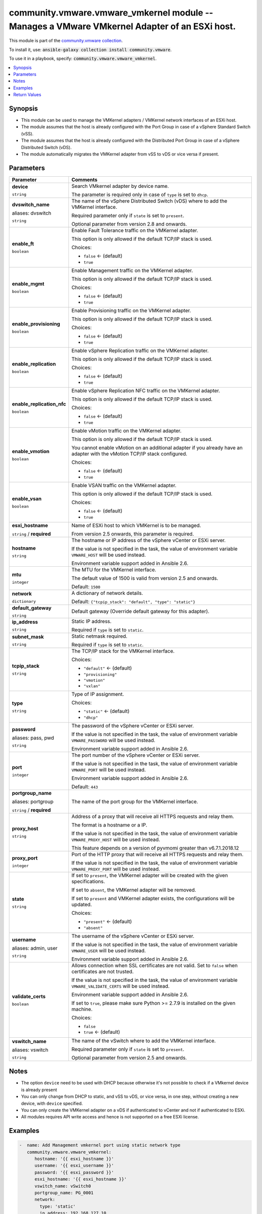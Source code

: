 

community.vmware.vmware_vmkernel module -- Manages a VMware VMkernel Adapter of an ESXi host.
+++++++++++++++++++++++++++++++++++++++++++++++++++++++++++++++++++++++++++++++++++++++++++++

This module is part of the `community.vmware collection <https://galaxy.ansible.com/community/vmware>`_.

To install it, use: :code:`ansible-galaxy collection install community.vmware`.

To use it in a playbook, specify: :code:`community.vmware.vmware_vmkernel`.


.. contents::
   :local:
   :depth: 1


Synopsis
--------

- This module can be used to manage the VMKernel adapters / VMKernel network interfaces of an ESXi host.
- The module assumes that the host is already configured with the Port Group in case of a vSphere Standard Switch (vSS).
- The module assumes that the host is already configured with the Distributed Port Group in case of a vSphere Distributed Switch (vDS).
- The module automatically migrates the VMKernel adapter from vSS to vDS or vice versa if present.








Parameters
----------

.. list-table::
  :widths: auto
  :header-rows: 1

  * - Parameter
    - Comments

  * - .. raw:: html

        <div style="display: flex;"><div style="flex: 1 0 auto; white-space: nowrap; margin-left: 0.25em;">

      .. _parameter-device:

      **device**

      :literal:`string`

      .. raw:: html

        </div></div>

    - 
      Search VMkernel adapter by device name.

      The parameter is required only in case of \ :literal:`type`\  is set to \ :literal:`dhcp`\ .



  * - .. raw:: html

        <div style="display: flex;"><div style="flex: 1 0 auto; white-space: nowrap; margin-left: 0.25em;">

      .. _parameter-dvswitch:
      .. _parameter-dvswitch_name:

      **dvswitch_name**

      aliases: dvswitch

      :literal:`string`

      .. raw:: html

        </div></div>

    - 
      The name of the vSphere Distributed Switch (vDS) where to add the VMKernel interface.

      Required parameter only if \ :literal:`state`\  is set to \ :literal:`present`\ .

      Optional parameter from version 2.8 and onwards.



  * - .. raw:: html

        <div style="display: flex;"><div style="flex: 1 0 auto; white-space: nowrap; margin-left: 0.25em;">

      .. _parameter-enable_ft:

      **enable_ft**

      :literal:`boolean`

      .. raw:: html

        </div></div>

    - 
      Enable Fault Tolerance traffic on the VMKernel adapter.

      This option is only allowed if the default TCP/IP stack is used.


      Choices:

      - :literal:`false` ← (default)
      - :literal:`true`



  * - .. raw:: html

        <div style="display: flex;"><div style="flex: 1 0 auto; white-space: nowrap; margin-left: 0.25em;">

      .. _parameter-enable_mgmt:

      **enable_mgmt**

      :literal:`boolean`

      .. raw:: html

        </div></div>

    - 
      Enable Management traffic on the VMKernel adapter.

      This option is only allowed if the default TCP/IP stack is used.


      Choices:

      - :literal:`false` ← (default)
      - :literal:`true`



  * - .. raw:: html

        <div style="display: flex;"><div style="flex: 1 0 auto; white-space: nowrap; margin-left: 0.25em;">

      .. _parameter-enable_provisioning:

      **enable_provisioning**

      :literal:`boolean`

      .. raw:: html

        </div></div>

    - 
      Enable Provisioning traffic on the VMKernel adapter.

      This option is only allowed if the default TCP/IP stack is used.


      Choices:

      - :literal:`false` ← (default)
      - :literal:`true`



  * - .. raw:: html

        <div style="display: flex;"><div style="flex: 1 0 auto; white-space: nowrap; margin-left: 0.25em;">

      .. _parameter-enable_replication:

      **enable_replication**

      :literal:`boolean`

      .. raw:: html

        </div></div>

    - 
      Enable vSphere Replication traffic on the VMKernel adapter.

      This option is only allowed if the default TCP/IP stack is used.


      Choices:

      - :literal:`false` ← (default)
      - :literal:`true`



  * - .. raw:: html

        <div style="display: flex;"><div style="flex: 1 0 auto; white-space: nowrap; margin-left: 0.25em;">

      .. _parameter-enable_replication_nfc:

      **enable_replication_nfc**

      :literal:`boolean`

      .. raw:: html

        </div></div>

    - 
      Enable vSphere Replication NFC traffic on the VMKernel adapter.

      This option is only allowed if the default TCP/IP stack is used.


      Choices:

      - :literal:`false` ← (default)
      - :literal:`true`



  * - .. raw:: html

        <div style="display: flex;"><div style="flex: 1 0 auto; white-space: nowrap; margin-left: 0.25em;">

      .. _parameter-enable_vmotion:

      **enable_vmotion**

      :literal:`boolean`

      .. raw:: html

        </div></div>

    - 
      Enable vMotion traffic on the VMKernel adapter.

      This option is only allowed if the default TCP/IP stack is used.

      You cannot enable vMotion on an additional adapter if you already have an adapter with the vMotion TCP/IP stack configured.


      Choices:

      - :literal:`false` ← (default)
      - :literal:`true`



  * - .. raw:: html

        <div style="display: flex;"><div style="flex: 1 0 auto; white-space: nowrap; margin-left: 0.25em;">

      .. _parameter-enable_vsan:

      **enable_vsan**

      :literal:`boolean`

      .. raw:: html

        </div></div>

    - 
      Enable VSAN traffic on the VMKernel adapter.

      This option is only allowed if the default TCP/IP stack is used.


      Choices:

      - :literal:`false` ← (default)
      - :literal:`true`



  * - .. raw:: html

        <div style="display: flex;"><div style="flex: 1 0 auto; white-space: nowrap; margin-left: 0.25em;">

      .. _parameter-esxi_hostname:

      **esxi_hostname**

      :literal:`string` / :strong:`required`

      .. raw:: html

        </div></div>

    - 
      Name of ESXi host to which VMKernel is to be managed.

      From version 2.5 onwards, this parameter is required.



  * - .. raw:: html

        <div style="display: flex;"><div style="flex: 1 0 auto; white-space: nowrap; margin-left: 0.25em;">

      .. _parameter-hostname:

      **hostname**

      :literal:`string`

      .. raw:: html

        </div></div>

    - 
      The hostname or IP address of the vSphere vCenter or ESXi server.

      If the value is not specified in the task, the value of environment variable \ :literal:`VMWARE\_HOST`\  will be used instead.

      Environment variable support added in Ansible 2.6.



  * - .. raw:: html

        <div style="display: flex;"><div style="flex: 1 0 auto; white-space: nowrap; margin-left: 0.25em;">

      .. _parameter-mtu:

      **mtu**

      :literal:`integer`

      .. raw:: html

        </div></div>

    - 
      The MTU for the VMKernel interface.

      The default value of 1500 is valid from version 2.5 and onwards.


      Default: :literal:`1500`


  * - .. raw:: html

        <div style="display: flex;"><div style="flex: 1 0 auto; white-space: nowrap; margin-left: 0.25em;">

      .. _parameter-network:

      **network**

      :literal:`dictionary`

      .. raw:: html

        </div></div>

    - 
      A dictionary of network details.


      Default: :literal:`{"tcpip\_stack": "default", "type": "static"}`

    
  * - .. raw:: html

        <div style="display: flex;"><div style="margin-left: 2em; border-right: 1px solid #000000;"></div><div style="flex: 1 0 auto; white-space: nowrap; margin-left: 0.25em;">

      .. _parameter-network/default_gateway:

      **default_gateway**

      :literal:`string`

      .. raw:: html

        </div></div>

    - 
      Default gateway (Override default gateway for this adapter).



  * - .. raw:: html

        <div style="display: flex;"><div style="margin-left: 2em; border-right: 1px solid #000000;"></div><div style="flex: 1 0 auto; white-space: nowrap; margin-left: 0.25em;">

      .. _parameter-network/ip_address:

      **ip_address**

      :literal:`string`

      .. raw:: html

        </div></div>

    - 
      Static IP address.

      Required if \ :literal:`type`\  is set to \ :literal:`static`\ .



  * - .. raw:: html

        <div style="display: flex;"><div style="margin-left: 2em; border-right: 1px solid #000000;"></div><div style="flex: 1 0 auto; white-space: nowrap; margin-left: 0.25em;">

      .. _parameter-network/subnet_mask:

      **subnet_mask**

      :literal:`string`

      .. raw:: html

        </div></div>

    - 
      Static netmask required.

      Required if \ :literal:`type`\  is set to \ :literal:`static`\ .



  * - .. raw:: html

        <div style="display: flex;"><div style="margin-left: 2em; border-right: 1px solid #000000;"></div><div style="flex: 1 0 auto; white-space: nowrap; margin-left: 0.25em;">

      .. _parameter-network/tcpip_stack:

      **tcpip_stack**

      :literal:`string`

      .. raw:: html

        </div></div>

    - 
      The TCP/IP stack for the VMKernel interface.


      Choices:

      - :literal:`"default"` ← (default)
      - :literal:`"provisioning"`
      - :literal:`"vmotion"`
      - :literal:`"vxlan"`



  * - .. raw:: html

        <div style="display: flex;"><div style="margin-left: 2em; border-right: 1px solid #000000;"></div><div style="flex: 1 0 auto; white-space: nowrap; margin-left: 0.25em;">

      .. _parameter-network/type:

      **type**

      :literal:`string`

      .. raw:: html

        </div></div>

    - 
      Type of IP assignment.


      Choices:

      - :literal:`"static"` ← (default)
      - :literal:`"dhcp"`




  * - .. raw:: html

        <div style="display: flex;"><div style="flex: 1 0 auto; white-space: nowrap; margin-left: 0.25em;">

      .. _parameter-pass:
      .. _parameter-password:
      .. _parameter-pwd:

      **password**

      aliases: pass, pwd

      :literal:`string`

      .. raw:: html

        </div></div>

    - 
      The password of the vSphere vCenter or ESXi server.

      If the value is not specified in the task, the value of environment variable \ :literal:`VMWARE\_PASSWORD`\  will be used instead.

      Environment variable support added in Ansible 2.6.



  * - .. raw:: html

        <div style="display: flex;"><div style="flex: 1 0 auto; white-space: nowrap; margin-left: 0.25em;">

      .. _parameter-port:

      **port**

      :literal:`integer`

      .. raw:: html

        </div></div>

    - 
      The port number of the vSphere vCenter or ESXi server.

      If the value is not specified in the task, the value of environment variable \ :literal:`VMWARE\_PORT`\  will be used instead.

      Environment variable support added in Ansible 2.6.


      Default: :literal:`443`


  * - .. raw:: html

        <div style="display: flex;"><div style="flex: 1 0 auto; white-space: nowrap; margin-left: 0.25em;">

      .. _parameter-portgroup:
      .. _parameter-portgroup_name:

      **portgroup_name**

      aliases: portgroup

      :literal:`string` / :strong:`required`

      .. raw:: html

        </div></div>

    - 
      The name of the port group for the VMKernel interface.



  * - .. raw:: html

        <div style="display: flex;"><div style="flex: 1 0 auto; white-space: nowrap; margin-left: 0.25em;">

      .. _parameter-proxy_host:

      **proxy_host**

      :literal:`string`

      .. raw:: html

        </div></div>

    - 
      Address of a proxy that will receive all HTTPS requests and relay them.

      The format is a hostname or a IP.

      If the value is not specified in the task, the value of environment variable \ :literal:`VMWARE\_PROXY\_HOST`\  will be used instead.

      This feature depends on a version of pyvmomi greater than v6.7.1.2018.12



  * - .. raw:: html

        <div style="display: flex;"><div style="flex: 1 0 auto; white-space: nowrap; margin-left: 0.25em;">

      .. _parameter-proxy_port:

      **proxy_port**

      :literal:`integer`

      .. raw:: html

        </div></div>

    - 
      Port of the HTTP proxy that will receive all HTTPS requests and relay them.

      If the value is not specified in the task, the value of environment variable \ :literal:`VMWARE\_PROXY\_PORT`\  will be used instead.



  * - .. raw:: html

        <div style="display: flex;"><div style="flex: 1 0 auto; white-space: nowrap; margin-left: 0.25em;">

      .. _parameter-state:

      **state**

      :literal:`string`

      .. raw:: html

        </div></div>

    - 
      If set to \ :literal:`present`\ , the VMKernel adapter will be created with the given specifications.

      If set to \ :literal:`absent`\ , the VMKernel adapter will be removed.

      If set to \ :literal:`present`\  and VMKernel adapter exists, the configurations will be updated.


      Choices:

      - :literal:`"present"` ← (default)
      - :literal:`"absent"`



  * - .. raw:: html

        <div style="display: flex;"><div style="flex: 1 0 auto; white-space: nowrap; margin-left: 0.25em;">

      .. _parameter-admin:
      .. _parameter-user:
      .. _parameter-username:

      **username**

      aliases: admin, user

      :literal:`string`

      .. raw:: html

        </div></div>

    - 
      The username of the vSphere vCenter or ESXi server.

      If the value is not specified in the task, the value of environment variable \ :literal:`VMWARE\_USER`\  will be used instead.

      Environment variable support added in Ansible 2.6.



  * - .. raw:: html

        <div style="display: flex;"><div style="flex: 1 0 auto; white-space: nowrap; margin-left: 0.25em;">

      .. _parameter-validate_certs:

      **validate_certs**

      :literal:`boolean`

      .. raw:: html

        </div></div>

    - 
      Allows connection when SSL certificates are not valid. Set to \ :literal:`false`\  when certificates are not trusted.

      If the value is not specified in the task, the value of environment variable \ :literal:`VMWARE\_VALIDATE\_CERTS`\  will be used instead.

      Environment variable support added in Ansible 2.6.

      If set to \ :literal:`true`\ , please make sure Python \>= 2.7.9 is installed on the given machine.


      Choices:

      - :literal:`false`
      - :literal:`true` ← (default)



  * - .. raw:: html

        <div style="display: flex;"><div style="flex: 1 0 auto; white-space: nowrap; margin-left: 0.25em;">

      .. _parameter-vswitch:
      .. _parameter-vswitch_name:

      **vswitch_name**

      aliases: vswitch

      :literal:`string`

      .. raw:: html

        </div></div>

    - 
      The name of the vSwitch where to add the VMKernel interface.

      Required parameter only if \ :literal:`state`\  is set to \ :literal:`present`\ .

      Optional parameter from version 2.5 and onwards.





Notes
-----

- The option \ :literal:`device`\  need to be used with DHCP because otherwise it's not possible to check if a VMkernel device is already present
- You can only change from DHCP to static, and vSS to vDS, or vice versa, in one step, without creating a new device, with \ :literal:`device`\  specified.
- You can only create the VMKernel adapter on a vDS if authenticated to vCenter and not if authenticated to ESXi.
- All modules requires API write access and hence is not supported on a free ESXi license.


Examples
--------

.. code-block:: yaml

    
    -  name: Add Management vmkernel port using static network type
       community.vmware.vmware_vmkernel:
          hostname: '{{ esxi_hostname }}'
          username: '{{ esxi_username }}'
          password: '{{ esxi_password }}'
          esxi_hostname: '{{ esxi_hostname }}'
          vswitch_name: vSwitch0
          portgroup_name: PG_0001
          network:
            type: 'static'
            ip_address: 192.168.127.10
            subnet_mask: 255.255.255.0
          state: present
          enable_mgmt: true
       delegate_to: localhost

    -  name: Add Management vmkernel port using DHCP network type
       community.vmware.vmware_vmkernel:
          hostname: '{{ esxi_hostname }}'
          username: '{{ esxi_username }}'
          password: '{{ esxi_password }}'
          esxi_hostname: '{{ esxi_hostname }}'
          vswitch_name: vSwitch0
          portgroup_name: PG_0002
          state: present
          network:
            type: 'dhcp'
          enable_mgmt: true
       delegate_to: localhost

    -  name: Change IP allocation from static to dhcp
       community.vmware.vmware_vmkernel:
          hostname: '{{ esxi_hostname }}'
          username: '{{ esxi_username }}'
          password: '{{ esxi_password }}'
          esxi_hostname: '{{ esxi_hostname }}'
          vswitch_name: vSwitch0
          portgroup_name: PG_0002
          state: present
          device: vmk1
          network:
            type: 'dhcp'
          enable_mgmt: true
       delegate_to: localhost

    -  name: Delete VMkernel port
       community.vmware.vmware_vmkernel:
          hostname: '{{ esxi_hostname }}'
          username: '{{ esxi_username }}'
          password: '{{ esxi_password }}'
          esxi_hostname: '{{ esxi_hostname }}'
          vswitch_name: vSwitch0
          portgroup_name: PG_0002
          state: absent
       delegate_to: localhost

    -  name: Add Management vmkernel port to Distributed Switch
       community.vmware.vmware_vmkernel:
          hostname: '{{ vcenter_hostname }}'
          username: '{{ vcenter_username }}'
          password: '{{ vcenter_password }}'
          esxi_hostname: '{{ esxi_hostname }}'
          dvswitch_name: dvSwitch1
          portgroup_name: dvPG_0001
          network:
            type: 'static'
            ip_address: 192.168.127.10
            subnet_mask: 255.255.255.0
          state: present
          enable_mgmt: true
       delegate_to: localhost

    -  name: Add vMotion vmkernel port with vMotion TCP/IP stack
       community.vmware.vmware_vmkernel:
          hostname: '{{ vcenter_hostname }}'
          username: '{{ vcenter_username }}'
          password: '{{ vcenter_password }}'
          esxi_hostname: '{{ esxi_hostname }}'
          dvswitch_name: dvSwitch1
          portgroup_name: dvPG_0001
          network:
            type: 'static'
            ip_address: 192.168.127.10
            subnet_mask: 255.255.255.0
            tcpip_stack: vmotion
          state: present
       delegate_to: localhost





Return Values
-------------
The following are the fields unique to this module:

.. list-table::
  :widths: auto
  :header-rows: 1

  * - Key
    - Description

  * - .. raw:: html

        <div style="display: flex;"><div style="flex: 1 0 auto; white-space: nowrap; margin-left: 0.25em;">

      .. _return-result:

      **result**

      :literal:`dictionary`

      .. raw:: html

        </div></div>
    - 
      metadata about VMKernel name


      Returned: always

      Sample: :literal:`{"changed": false, "device": "vmk1", "ipv4": "static", "ipv4\_gw": "No override", "ipv4\_ip": "192.168.1.15", "ipv4\_sm": "255.255.255.0", "msg": "VMkernel Adapter already configured properly", "mtu": 9000, "services": "vMotion", "switch": "vDS"}`




Authors
~~~~~~~

- Joseph Callen (@jcpowermac)
- Russell Teague (@mtnbikenc)
- Abhijeet Kasurde (@Akasurde)
- Christian Kotte (@ckotte)



Collection links
~~~~~~~~~~~~~~~~

* `Issue Tracker <https://github.com/ansible-collections/community.vmware/issues?q=is%3Aissue+is%3Aopen+sort%3Aupdated-desc>`__
* `Homepage <https://github.com/ansible-collections/community.vmware>`__
* `Repository (Sources) <https://github.com/ansible-collections/community.vmware.git>`__

